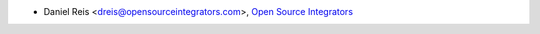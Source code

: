 * Daniel Reis <dreis@opensourceintegrators.com>, `Open Source Integrators <https://www.opensourceintegrators.eu>`_
